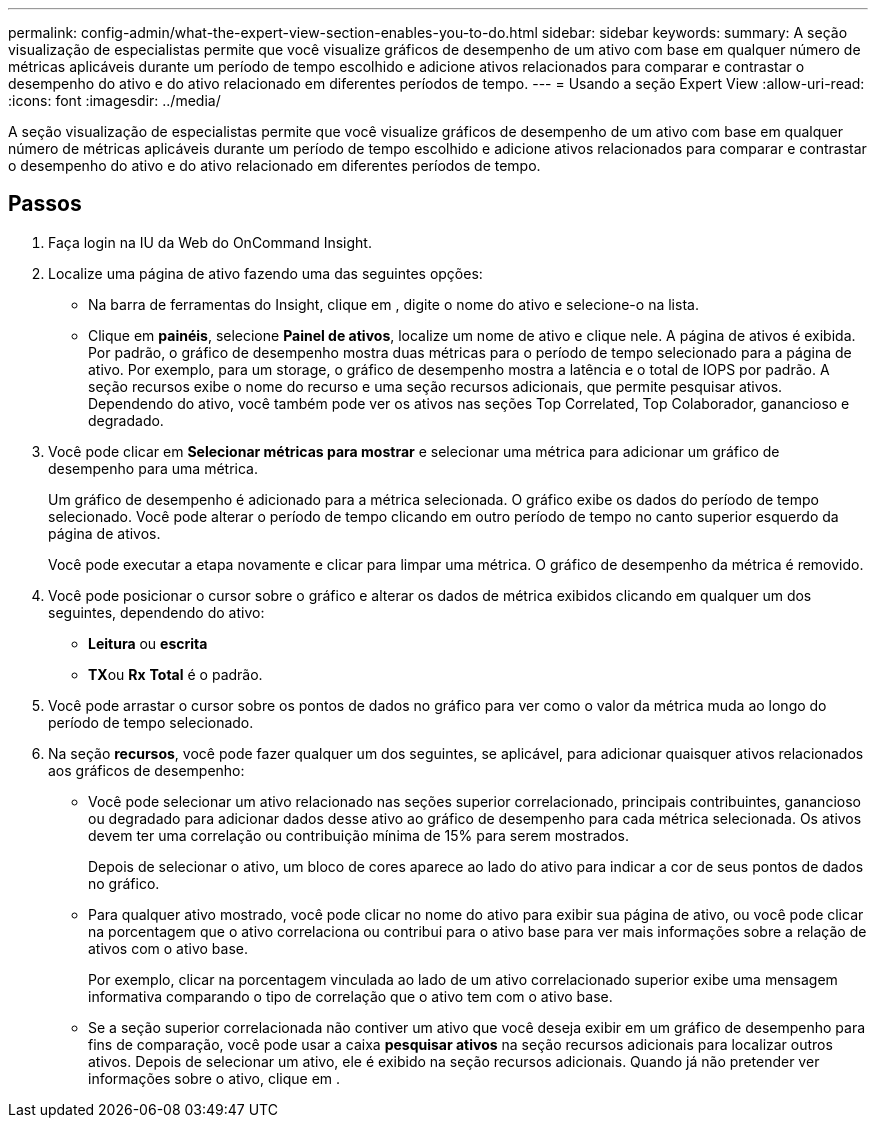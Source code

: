 ---
permalink: config-admin/what-the-expert-view-section-enables-you-to-do.html 
sidebar: sidebar 
keywords:  
summary: A seção visualização de especialistas permite que você visualize gráficos de desempenho de um ativo com base em qualquer número de métricas aplicáveis durante um período de tempo escolhido e adicione ativos relacionados para comparar e contrastar o desempenho do ativo e do ativo relacionado em diferentes períodos de tempo. 
---
= Usando a seção Expert View
:allow-uri-read: 
:icons: font
:imagesdir: ../media/


[role="lead"]
A seção visualização de especialistas permite que você visualize gráficos de desempenho de um ativo com base em qualquer número de métricas aplicáveis durante um período de tempo escolhido e adicione ativos relacionados para comparar e contrastar o desempenho do ativo e do ativo relacionado em diferentes períodos de tempo.



== Passos

. Faça login na IU da Web do OnCommand Insight.
. Localize uma página de ativo fazendo uma das seguintes opções:
+
** Na barra de ferramentas do Insight, clique image:../media/icon-sanscreen-magnifying-glass-gif.gif[""]em , digite o nome do ativo e selecione-o na lista.
** Clique em *painéis*, selecione *Painel de ativos*, localize um nome de ativo e clique nele. A página de ativos é exibida. Por padrão, o gráfico de desempenho mostra duas métricas para o período de tempo selecionado para a página de ativo. Por exemplo, para um storage, o gráfico de desempenho mostra a latência e o total de IOPS por padrão. A seção recursos exibe o nome do recurso e uma seção recursos adicionais, que permite pesquisar ativos. Dependendo do ativo, você também pode ver os ativos nas seções Top Correlated, Top Colaborador, ganancioso e degradado.


. Você pode clicar em *Selecionar métricas para mostrar* e selecionar uma métrica para adicionar um gráfico de desempenho para uma métrica.
+
Um gráfico de desempenho é adicionado para a métrica selecionada. O gráfico exibe os dados do período de tempo selecionado. Você pode alterar o período de tempo clicando em outro período de tempo no canto superior esquerdo da página de ativos.

+
Você pode executar a etapa novamente e clicar para limpar uma métrica. O gráfico de desempenho da métrica é removido.

. Você pode posicionar o cursor sobre o gráfico e alterar os dados de métrica exibidos clicando em qualquer um dos seguintes, dependendo do ativo:
+
** *Leitura* ou *escrita*
** **TX**ou *Rx* *Total* é o padrão.


. Você pode arrastar o cursor sobre os pontos de dados no gráfico para ver como o valor da métrica muda ao longo do período de tempo selecionado.
. Na seção *recursos*, você pode fazer qualquer um dos seguintes, se aplicável, para adicionar quaisquer ativos relacionados aos gráficos de desempenho:
+
** Você pode selecionar um ativo relacionado nas seções superior correlacionado, principais contribuintes, ganancioso ou degradado para adicionar dados desse ativo ao gráfico de desempenho para cada métrica selecionada. Os ativos devem ter uma correlação ou contribuição mínima de 15% para serem mostrados.
+
Depois de selecionar o ativo, um bloco de cores aparece ao lado do ativo para indicar a cor de seus pontos de dados no gráfico.

** Para qualquer ativo mostrado, você pode clicar no nome do ativo para exibir sua página de ativo, ou você pode clicar na porcentagem que o ativo correlaciona ou contribui para o ativo base para ver mais informações sobre a relação de ativos com o ativo base.
+
Por exemplo, clicar na porcentagem vinculada ao lado de um ativo correlacionado superior exibe uma mensagem informativa comparando o tipo de correlação que o ativo tem com o ativo base.

** Se a seção superior correlacionada não contiver um ativo que você deseja exibir em um gráfico de desempenho para fins de comparação, você pode usar a caixa *pesquisar ativos* na seção recursos adicionais para localizar outros ativos. Depois de selecionar um ativo, ele é exibido na seção recursos adicionais. Quando já não pretender ver informações sobre o ativo, clique image:../media/trash-can-query.gif[""]em .



